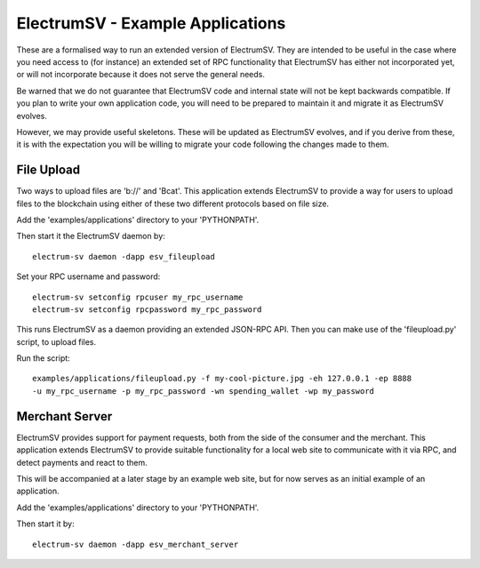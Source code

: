 ElectrumSV - Example Applications
=================================

These are a formalised way to run an extended version of ElectrumSV. They are intended to be
useful in the case where you need access to (for instance) an extended set of RPC
functionality that ElectrumSV has either not incorporated yet, or will not incorporate because
it does not serve the general needs.

Be warned that we do not guarantee that ElectrumSV code and internal state will not be kept
backwards compatible. If you plan to write your own application code, you will need to be
prepared to maintain it and migrate it as ElectrumSV evolves.

However, we may provide useful skeletons. These will be updated as ElectrumSV evolves, and if
you derive from these, it is with the expectation you will be willing to migrate your code
following the changes made to them.

File Upload
-----------

Two ways to upload files are 'b://' and 'Bcat'. This application extends ElectrumSV to provide
a way for users to upload files to the blockchain using either of these two different protocols
based on file size.

Add the 'examples/applications' directory to your 'PYTHONPATH'.

Then start it the ElectrumSV daemon by::

    electrum-sv daemon -dapp esv_fileupload

Set your RPC username and password::

    electrum-sv setconfig rpcuser my_rpc_username
    electrum-sv setconfig rpcpassword my_rpc_password

This runs ElectrumSV as a daemon providing an extended JSON-RPC API. Then you can make use of
the 'fileupload.py' script, to upload files.

Run the script::

    examples/applications/fileupload.py -f my-cool-picture.jpg -eh 127.0.0.1 -ep 8888
    -u my_rpc_username -p my_rpc_password -wn spending_wallet -wp my_password

Merchant Server
---------------

ElectrumSV provides support for payment requests, both from the side of the consumer and
the merchant. This application extends ElectrumSV to provide suitable functionality for a
local web site to communicate with it via RPC, and detect payments and react to them.

This will be accompanied at a later stage by an example web site, but for now serves as an
initial example of an application.

Add the 'examples/applications' directory to your 'PYTHONPATH'.

Then start it by::

    electrum-sv daemon -dapp esv_merchant_server

